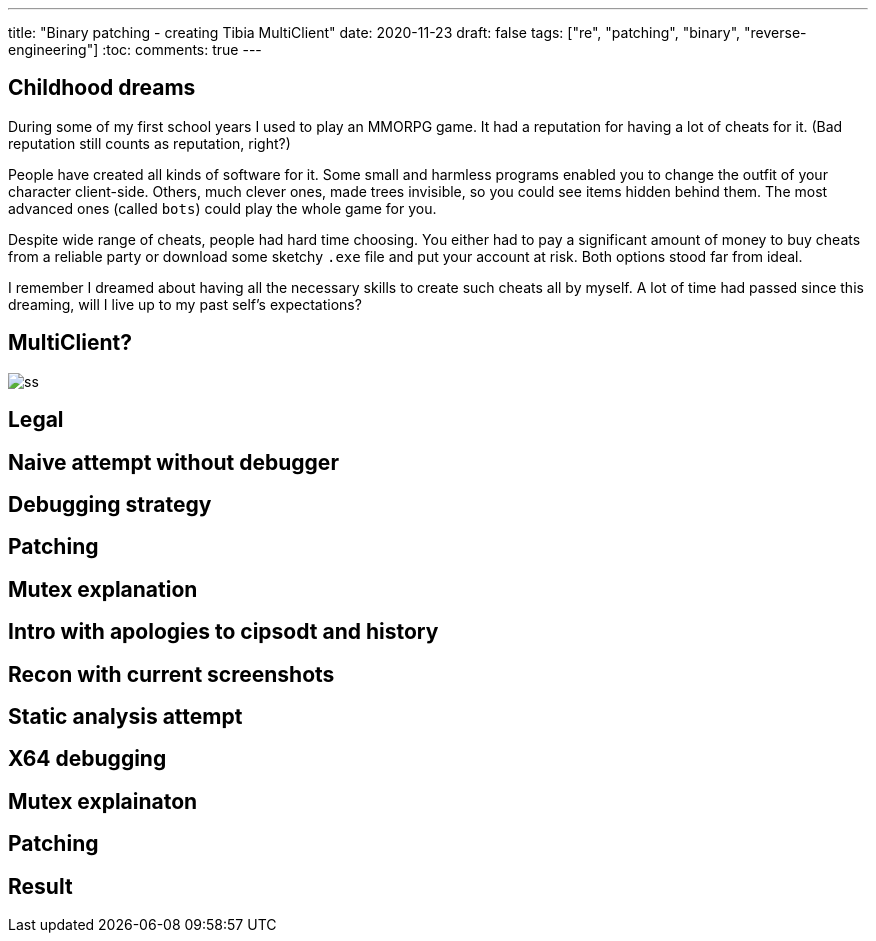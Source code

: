 ---
title: "Binary patching - creating Tibia MultiClient"
date: 2020-11-23
draft: false
tags: ["re", "patching", "binary", "reverse-engineering"]
:toc:
comments: true
---

== Childhood dreams
During some of my first school years I used to play an MMORPG game.
It had a reputation for having a lot of cheats for it. 
(Bad reputation still counts as reputation, right?)

People have created all kinds of software for it. 
Some small and harmless programs enabled you to change the outfit of your character client-side.
Others, much clever ones, made trees invisible, so you could see items hidden behind them.
The most advanced ones (called `bots`) could play the whole game for you.

Despite wide range of cheats, people had hard time choosing. 
You either had to pay a significant amount of money to buy cheats from a reliable party or 
download some sketchy `.exe` file and put your account at risk.
Both options stood far from ideal.

I remember I dreamed about having all the necessary skills to create such cheats all by myself.
A lot of time had passed since this dreaming, will I live up to my past self's expectations?

== MultiClient?
image::https://i.ibb.co/4sMQBqK/ss.png[]

== Legal

== Naive attempt without debugger
== Debugging strategy
== Patching 
== Mutex explanation




//Mutex links
//. https://docs.microsoft.com/en-us/windows/win32/api/synchapi/nf-synchapi-createmutexa
//. https://docs.microsoft.com/en-us/windows/win32/sync/using-mutex-objects
//. https://stackoverflow.com/questions/3528877/can-someone-explain-mutex-and-how-it-is-used
//. https://nsis.sourceforge.io/mediawiki/index.php?title=Allow_only_one_installer_instance&oldid=22437
//. https://comp.os.ms-windows.programmer.win32.narkive.com/fxybQQtZ/regarding-createmutexa-and-createmutexw

== Intro with apologies to cipsodt and history
== Recon with current screenshots
== Static analysis attempt
== X64 debugging
== Mutex explainaton
== Patching
== Result



